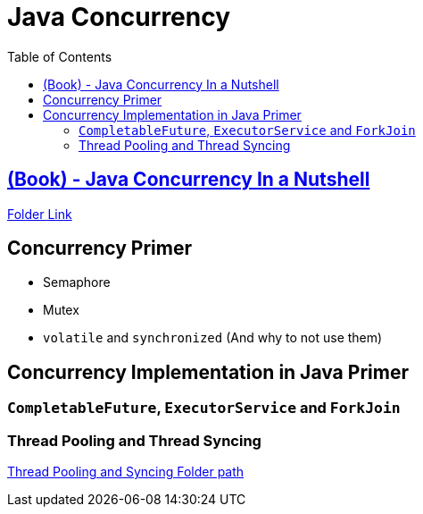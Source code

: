 = Java Concurrency
:toc:

== https://learning.oreilly.com/library/view/java-in-a/9781492037248/ch06.html#javanut7-CHP-6-SECT-5[(Book) - Java Concurrency In a Nutshell]

link:java-concurrency-nutshell/README.adoc[Folder Link]


== Concurrency Primer

- Semaphore
- Mutex
- `volatile` and `synchronized` (And why to not use them)

== Concurrency Implementation in Java Primer

=== `CompletableFuture`, `ExecutorService` and `ForkJoin`

=== Thread Pooling and Thread Syncing

link:thread-pooling-and-syncing/README.adoc[Thread Pooling and Syncing Folder path]
